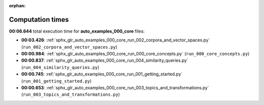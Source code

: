 
:orphan:

.. _sphx_glr_auto_examples_000_core_sg_execution_times:

Computation times
=================
**00:06.644** total execution time for **auto_examples_000_core** files:

- **00:03.426**: :ref:`sphx_glr_auto_examples_000_core_run_002_corpora_and_vector_spaces.py` (``run_002_corpora_and_vector_spaces.py``)
- **00:00.984**: :ref:`sphx_glr_auto_examples_000_core_run_000_core_concepts.py` (``run_000_core_concepts.py``)
- **00:00.837**: :ref:`sphx_glr_auto_examples_000_core_run_004_similarity_queries.py` (``run_004_similarity_queries.py``)
- **00:00.745**: :ref:`sphx_glr_auto_examples_000_core_run_001_getting_started.py` (``run_001_getting_started.py``)
- **00:00.653**: :ref:`sphx_glr_auto_examples_000_core_run_003_topics_and_transformations.py` (``run_003_topics_and_transformations.py``)
